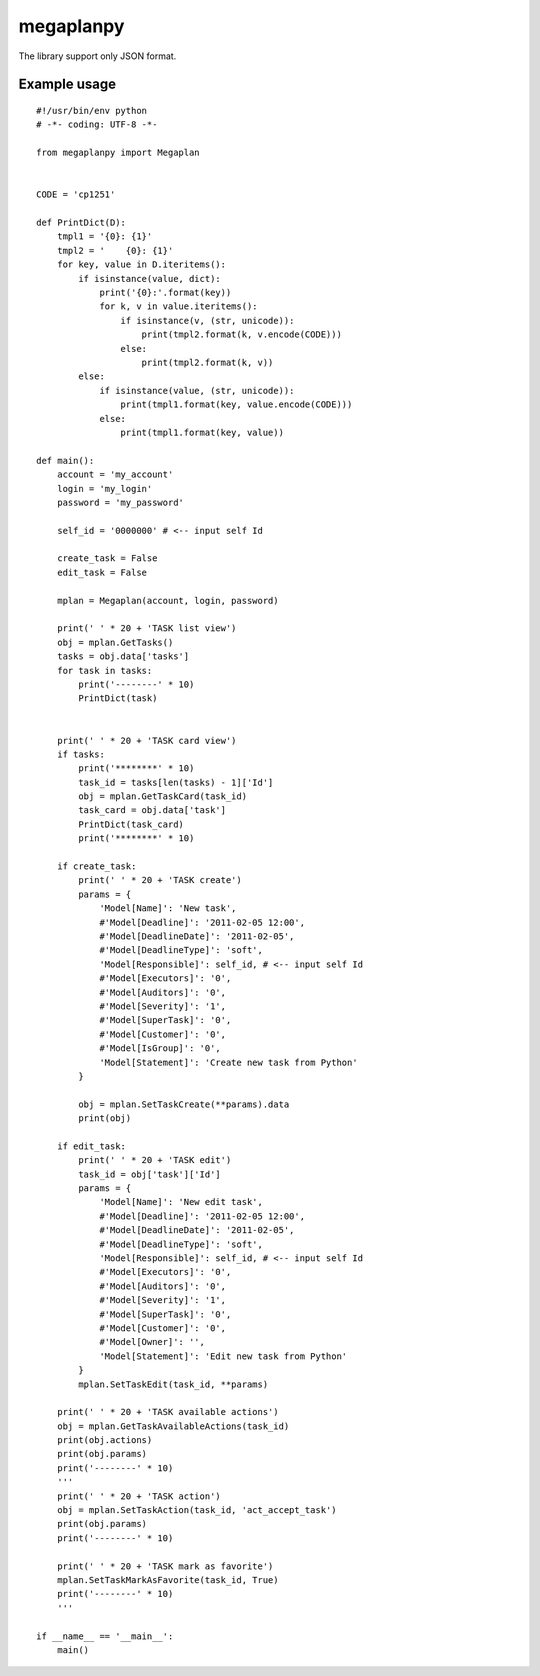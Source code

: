 ﻿megaplanpy
==========

The library support only JSON format.

Example usage
-------------

::

    #!/usr/bin/env python
    # -*- coding: UTF-8 -*-

    from megaplanpy import Megaplan


    CODE = 'cp1251'

    def PrintDict(D):
        tmpl1 = '{0}: {1}'
        tmpl2 = '    {0}: {1}'
        for key, value in D.iteritems():
            if isinstance(value, dict):
                print('{0}:'.format(key))
                for k, v in value.iteritems():
                    if isinstance(v, (str, unicode)):
                        print(tmpl2.format(k, v.encode(CODE)))
                    else:
                        print(tmpl2.format(k, v))
            else:
                if isinstance(value, (str, unicode)):
                    print(tmpl1.format(key, value.encode(CODE)))
                else:
                    print(tmpl1.format(key, value))

    def main():
        account = 'my_account'
        login = 'my_login'
        password = 'my_password'

        self_id = '0000000' # <-- input self Id

        create_task = False
        edit_task = False

        mplan = Megaplan(account, login, password)

        print(' ' * 20 + 'TASK list view')
        obj = mplan.GetTasks()
        tasks = obj.data['tasks']
        for task in tasks:
            print('--------' * 10)
            PrintDict(task)


        print(' ' * 20 + 'TASK card view')
        if tasks:
            print('********' * 10)
            task_id = tasks[len(tasks) - 1]['Id']
            obj = mplan.GetTaskCard(task_id)
            task_card = obj.data['task']
            PrintDict(task_card)
            print('********' * 10)

        if create_task:
            print(' ' * 20 + 'TASK create')
            params = {
                'Model[Name]': 'New task',
                #'Model[Deadline]': '2011-02-05 12:00',
                #'Model[DeadlineDate]': '2011-02-05',
                #'Model[DeadlineType]': 'soft',
                'Model[Responsible]': self_id, # <-- input self Id
                #'Model[Executors]': '0',
                #'Model[Auditors]': '0',
                #'Model[Severity]': '1',
                #'Model[SuperTask]': '0',
                #'Model[Customer]': '0',
                #'Model[IsGroup]': '0',
                'Model[Statement]': 'Create new task from Python'
            }

            obj = mplan.SetTaskCreate(**params).data
            print(obj)

        if edit_task:
            print(' ' * 20 + 'TASK edit')
            task_id = obj['task']['Id']
            params = {
                'Model[Name]': 'New edit task',
                #'Model[Deadline]': '2011-02-05 12:00',
                #'Model[DeadlineDate]': '2011-02-05',
                #'Model[DeadlineType]': 'soft',
                'Model[Responsible]': self_id, # <-- input self Id
                #'Model[Executors]': '0',
                #'Model[Auditors]': '0',
                #'Model[Severity]': '1',
                #'Model[SuperTask]': '0',
                #'Model[Customer]': '0',
                #'Model[Owner]': '',
                'Model[Statement]': 'Edit new task from Python'
            }
            mplan.SetTaskEdit(task_id, **params)

        print(' ' * 20 + 'TASK available actions')
        obj = mplan.GetTaskAvailableActions(task_id)
        print(obj.actions)
        print(obj.params)
        print('--------' * 10)
        '''
        print(' ' * 20 + 'TASK action')
        obj = mplan.SetTaskAction(task_id, 'act_accept_task')
        print(obj.params)
        print('--------' * 10)

        print(' ' * 20 + 'TASK mark as favorite')
        mplan.SetTaskMarkAsFavorite(task_id, True)
        print('--------' * 10)
        '''

    if __name__ == '__main__':
        main()